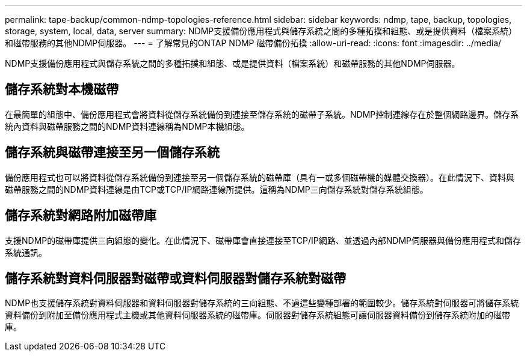 ---
permalink: tape-backup/common-ndmp-topologies-reference.html 
sidebar: sidebar 
keywords: ndmp, tape, backup, topologies, storage, system, local, data, server 
summary: NDMP支援備份應用程式與儲存系統之間的多種拓撲和組態、或是提供資料（檔案系統）和磁帶服務的其他NDMP伺服器。 
---
= 了解常見的ONTAP NDMP 磁帶備份拓撲
:allow-uri-read: 
:icons: font
:imagesdir: ../media/


[role="lead"]
NDMP支援備份應用程式與儲存系統之間的多種拓撲和組態、或是提供資料（檔案系統）和磁帶服務的其他NDMP伺服器。



== 儲存系統對本機磁帶

在最簡單的組態中、備份應用程式會將資料從儲存系統備份到連接至儲存系統的磁帶子系統。NDMP控制連線存在於整個網路邊界。儲存系統內資料與磁帶服務之間的NDMP資料連線稱為NDMP本機組態。



== 儲存系統與磁帶連接至另一個儲存系統

備份應用程式也可以將資料從儲存系統備份到連接至另一個儲存系統的磁帶庫（具有一或多個磁帶機的媒體交換器）。在此情況下、資料與磁帶服務之間的NDMP資料連線是由TCP或TCP/IP網路連線所提供。這稱為NDMP三向儲存系統對儲存系統組態。



== 儲存系統對網路附加磁帶庫

支援NDMP的磁帶庫提供三向組態的變化。在此情況下、磁帶庫會直接連接至TCP/IP網路、並透過內部NDMP伺服器與備份應用程式和儲存系統通訊。



== 儲存系統對資料伺服器對磁帶或資料伺服器對儲存系統對磁帶

NDMP也支援儲存系統對資料伺服器和資料伺服器對儲存系統的三向組態、不過這些變種部署的範圍較少。儲存系統對伺服器可將儲存系統資料備份到附加至備份應用程式主機或其他資料伺服器系統的磁帶庫。伺服器對儲存系統組態可讓伺服器資料備份到儲存系統附加的磁帶庫。
